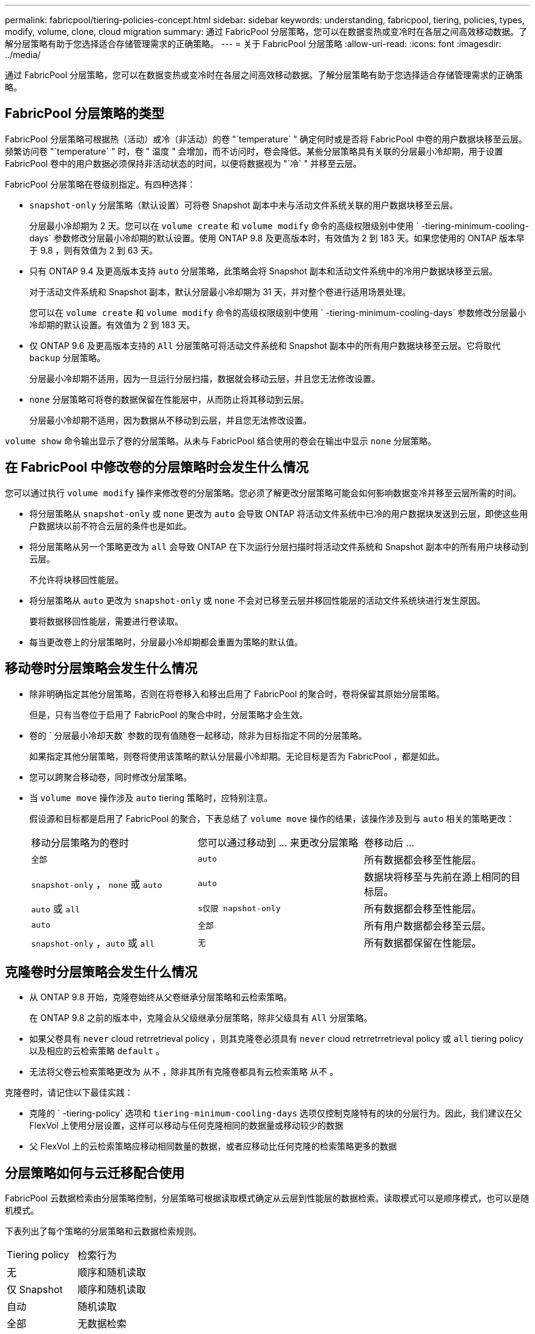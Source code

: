 ---
permalink: fabricpool/tiering-policies-concept.html 
sidebar: sidebar 
keywords: understanding, fabricpool, tiering, policies, types, modify, volume, clone, cloud migration 
summary: 通过 FabricPool 分层策略，您可以在数据变热或变冷时在各层之间高效移动数据。了解分层策略有助于您选择适合存储管理需求的正确策略。 
---
= 关于 FabricPool 分层策略
:allow-uri-read: 
:icons: font
:imagesdir: ../media/


[role="lead"]
通过 FabricPool 分层策略，您可以在数据变热或变冷时在各层之间高效移动数据。了解分层策略有助于您选择适合存储管理需求的正确策略。



== FabricPool 分层策略的类型

FabricPool 分层策略可根据热（活动）或冷（非活动）的卷 "`temperature` " 确定何时或是否将 FabricPool 中卷的用户数据块移至云层。频繁访问卷 "`temperature` " 时，卷 " 温度 " 会增加，而不访问时，卷会降低。某些分层策略具有关联的分层最小冷却期，用于设置 FabricPool 卷中的用户数据必须保持非活动状态的时间，以便将数据视为 "`冷` " 并移至云层。

FabricPool 分层策略在卷级别指定。有四种选择：

* `snapshot-only` 分层策略（默认设置）可将卷 Snapshot 副本中未与活动文件系统关联的用户数据块移至云层。
+
分层最小冷却期为 2 天。您可以在 `volume create` 和 `volume modify` 命令的高级权限级别中使用 ` -tiering-minimum-cooling-days` 参数修改分层最小冷却期的默认设置。使用 ONTAP 9.8 及更高版本时，有效值为 2 到 183 天。如果您使用的 ONTAP 版本早于 9.8 ，则有效值为 2 到 63 天。

* 只有 ONTAP 9.4 及更高版本支持 `auto` 分层策略，此策略会将 Snapshot 副本和活动文件系统中的冷用户数据块移至云层。
+
对于活动文件系统和 Snapshot 副本，默认分层最小冷却期为 31 天，并对整个卷进行适用场景处理。

+
您可以在 `volume create` 和 `volume modify` 命令的高级权限级别中使用 ` -tiering-minimum-cooling-days` 参数修改分层最小冷却期的默认设置。有效值为 2 到 183 天。

* 仅 ONTAP 9.6 及更高版本支持的 `All` 分层策略可将活动文件系统和 Snapshot 副本中的所有用户数据块移至云层。它将取代 `backup` 分层策略。
+
分层最小冷却期不适用，因为一旦运行分层扫描，数据就会移动云层，并且您无法修改设置。

* `none` 分层策略可将卷的数据保留在性能层中，从而防止将其移动到云层。
+
分层最小冷却期不适用，因为数据从不移动到云层，并且您无法修改设置。



`volume show` 命令输出显示了卷的分层策略。从未与 FabricPool 结合使用的卷会在输出中显示 `none` 分层策略。



== 在 FabricPool 中修改卷的分层策略时会发生什么情况

您可以通过执行 `volume modify` 操作来修改卷的分层策略。您必须了解更改分层策略可能会如何影响数据变冷并移至云层所需的时间。

* 将分层策略从 `snapshot-only` 或 `none` 更改为 `auto` 会导致 ONTAP 将活动文件系统中已冷的用户数据块发送到云层，即使这些用户数据块以前不符合云层的条件也是如此。
* 将分层策略从另一个策略更改为 `all` 会导致 ONTAP 在下次运行分层扫描时将活动文件系统和 Snapshot 副本中的所有用户块移动到云层。
+
不允许将块移回性能层。

* 将分层策略从 `auto` 更改为 `snapshot-only` 或 `none` 不会对已移至云层并移回性能层的活动文件系统块进行发生原因。
+
要将数据移回性能层，需要进行卷读取。

* 每当更改卷上的分层策略时，分层最小冷却期都会重置为策略的默认值。




== 移动卷时分层策略会发生什么情况

* 除非明确指定其他分层策略，否则在将卷移入和移出启用了 FabricPool 的聚合时，卷将保留其原始分层策略。
+
但是，只有当卷位于启用了 FabricPool 的聚合中时，分层策略才会生效。

* 卷的 ` 分层最小冷却天数` 参数的现有值随卷一起移动，除非为目标指定不同的分层策略。
+
如果指定其他分层策略，则卷将使用该策略的默认分层最小冷却期。无论目标是否为 FabricPool ，都是如此。

* 您可以跨聚合移动卷，同时修改分层策略。
* 当 `volume move` 操作涉及 `auto` tiering 策略时，应特别注意。
+
假设源和目标都是启用了 FabricPool 的聚合，下表总结了 `volume move` 操作的结果，该操作涉及到与 `auto` 相关的策略更改：

+
|===


| 移动分层策略为的卷时 | 您可以通过移动到 ... 来更改分层策略 | 卷移动后 ... 


 a| 
`全部`
 a| 
`auto`
 a| 
所有数据都会移至性能层。



 a| 
`snapshot-only` ， `none` 或 `auto`
 a| 
`auto`
 a| 
数据块将移至与先前在源上相同的目标层。



 a| 
`auto` 或 `all`
 a| 
`s仅限 napshot-only`
 a| 
所有数据都会移至性能层。



 a| 
`auto`
 a| 
`全部`
 a| 
所有用户数据都会移至云层。



 a| 
`snapshot-only` ，`auto` 或 `all`
 a| 
`无`
 a| 
所有数据都保留在性能层。

|===




== 克隆卷时分层策略会发生什么情况

* 从 ONTAP 9.8 开始，克隆卷始终从父卷继承分层策略和云检索策略。
+
在 ONTAP 9.8 之前的版本中，克隆会从父级继承分层策略，除非父级具有 `All` 分层策略。

* 如果父卷具有 `never` cloud retrretrieval policy ，则其克隆卷必须具有 `never` cloud retrretrretrieval policy 或 `all` tiering policy 以及相应的云检索策略 `default` 。
* 无法将父卷云检索策略更改为 `从不` ，除非其所有克隆卷都具有云检索策略 `从不` 。


克隆卷时，请记住以下最佳实践：

* 克隆的 ` -tiering-policy` 选项和 `tiering-minimum-cooling-days` 选项仅控制克隆特有的块的分层行为。因此，我们建议在父 FlexVol 上使用分层设置，这样可以移动与任何克隆相同的数据量或移动较少的数据
* 父 FlexVol 上的云检索策略应移动相同数量的数据，或者应移动比任何克隆的检索策略更多的数据




== 分层策略如何与云迁移配合使用

FabricPool 云数据检索由分层策略控制，分层策略可根据读取模式确定从云层到性能层的数据检索。读取模式可以是顺序模式，也可以是随机模式。

下表列出了每个策略的分层策略和云数据检索规则。

|===


| Tiering policy | 检索行为 


 a| 
无
 a| 
顺序和随机读取



 a| 
仅 Snapshot
 a| 
顺序和随机读取



 a| 
自动
 a| 
随机读取



 a| 
全部
 a| 
无数据检索

|===
从 ONTAP 9.8 开始，云迁移控制 `cloud retry-policy` 选项会覆盖由分层策略控制的默认云迁移或检索行为。

下表列出了支持的云检索策略及其检索行为。

|===


| 云检索策略 | 检索行为 


 a| 
default
 a| 
分层策略决定应将哪些数据回拉，因此使用 " `default ，` " `cloud retry-policy` 不会对云数据检索进行任何更改。无论托管聚合类型如何，此策略都是任何卷的默认值。



 a| 
读写
 a| 
所有客户端驱动的数据读取都会从云层提取到性能层。



 a| 
从不
 a| 
客户端驱动的数据不会从云层提取到性能层



 a| 
提升
 a| 
* 对于分层策略 "`none ，` " ，所有云数据都会从云层提取到性能层
* 对于分层策略 " `snapshot-only ，` "AFS 数据将被提取。


|===